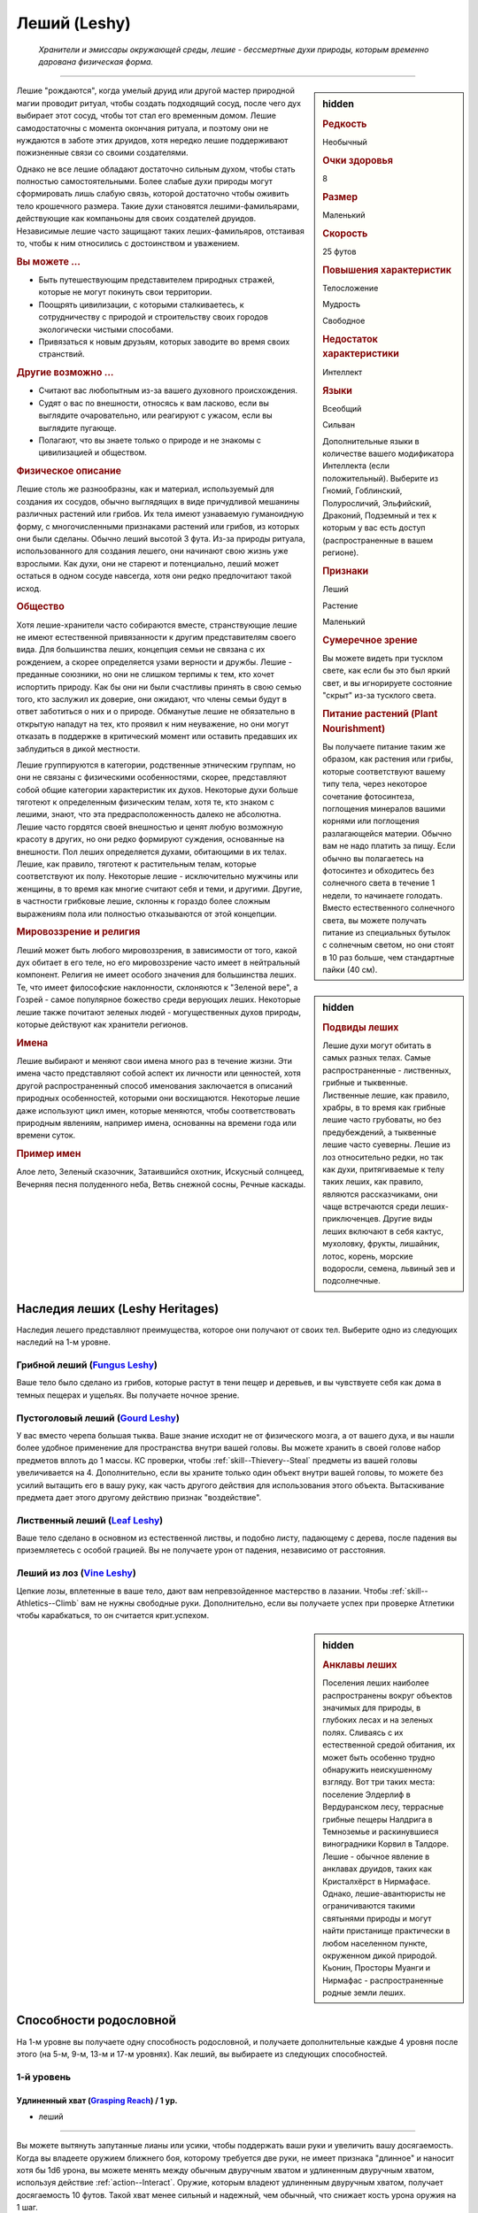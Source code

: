 .. rst-class:: ancestry
.. _ch2--ancestry--leshy:

Леший (Leshy)
=============================================================================================================

.. epigraph::
	
	*Хранители и эмиссары окружающей среды, лешие - бессмертные духи природы, которым временно дарована физическая форма.*

-----------------------------------------------------------------------------

.. rst-class:: sidebar-char-ancestry-class

.. sidebar:: hidden

	.. rubric:: Редкость

	Необычный


	.. rubric:: Очки здоровья

	8


	.. rubric:: Размер

	Маленький


	.. rubric:: Скорость

	25 футов


	.. rubric:: Повышения характеристик

	Телосложение

	Мудрость

	Свободное

	.. rubric:: Недостаток характеристики

	Интеллект


	.. rubric:: Языки

	Всеобщий

	Сильван

	Дополнительные языки в количестве вашего модификатора Интеллекта (если положительный).
	Выберите из Гномий, Гоблинский, Полуросличий, Эльфийский, Драконий, Подземный и тех к которым у вас есть доступ (распространенные в вашем регионе).


	.. rubric:: Признаки

	Леший

	Растение

	Маленький


	.. rubric:: Сумеречное зрение

	Вы можете видеть при тусклом свете, как если бы это был яркий свет, и вы игнорируете состояние "скрыт" из-за тусклого света.


	.. rubric:: Питание растений (Plant Nourishment)

	Вы получаете питание таким же образом, как растения или грибы, которые соответствуют вашему типу тела, через некоторое сочетание фотосинтеза, поглощения минералов вашими корнями или поглощения разлагающейся материи.
	Обычно вам не надо платить за пищу.
	Если обычно вы полагаетесь на фотосинтез и обходитесь без солнечного света в течение 1 недели, то начинаете голодать.
	Вместо естественного солнечного света, вы можете получать питание из специальных бутылок с солнечным светом, но они стоят в 10 раз больше, чем стандартные пайки (40 см).



Лешие "рождаются", когда умелый друид или другой мастер природной магии проводит ритуал, чтобы создать подходящий сосуд, после чего дух выбирает этот сосуд, чтобы тот стал его временным домом.
Лешие самодостаточны с момента окончания ритуала, и поэтому они не нуждаются в заботе этих друидов, хотя нередко лешие поддерживают пожизненные связи со своими создателями.

Однако не все лешие обладают достаточно сильным духом, чтобы стать полностью самостоятельными.
Более слабые духи природы могут сформировать лишь слабую связь, которой достаточно чтобы оживить тело крошечного размера.
Такие духи становятся лешими-фамильярами, действующие как компаньоны для своих создателей друидов.
Независимые лешие часто защищают таких леших-фамильяров, отстаивая то, чтобы к ним относились с достоинством и уважением.


.. rst-class:: h3
.. rubric:: Вы можете ...

* Быть путешествующим представителем природных стражей, которые не могут покинуть свои территории.
* Поощрять цивилизации, с которыми сталкиваетесь, к сотрудничеству с природой и строительству своих городов экологически чистыми способами.
* Привязаться к новым друзьям, которых заводите во время своих странствий.


.. rst-class:: h3
.. rubric:: Другие возможно ...

* Считают вас любопытным из-за вашего духовного происхождения.
* Судят о вас по внешности, относясь к вам ласково, если вы выглядите очаровательно, или реагируют с ужасом, если вы выглядите пугающе.
* Полагают, что вы знаете только о природе и не знакомы с цивилизацией и обществом.


.. rst-class:: h3
.. rubric:: Физическое описание

Лешие столь же разнообразны, как и материал, используемый для создания их сосудов, обычно выглядящих в виде причудливой мешанины различных растений или грибов.
Их тела имеют узнаваемую гуманоидную форму, с многочисленными признаками растений или грибов, из которых они были сделаны.
Обычно леший высотой 3 фута.
Из-за природы ритуала, использованного для создания лешего, они начинают свою жизнь уже взрослыми.
Как духи, они не стареют и потенциально, леший может остаться в одном сосуде навсегда, хотя они редко предпочитают такой исход.


.. rst-class:: h3
.. rubric:: Общество

Хотя лешие-хранители часто собираются вместе, странствующие лешие не имеют естественной привязанности к другим представителям своего вида.
Для большинства леших, концепция семьи не связана с их рождением, а скорее определяется узами верности и дружбы.
Лешие - преданные союзники, но они не слишком терпимы к тем, кто хочет испортить природу.
Как бы они ни были счастливы принять в свою семью того, кто заслужил их доверие, они ожидают, что члены семьи будут в ответ заботиться о них и о природе.
Обманутые лешие не обязательно в открытую нападут на тех, кто проявил к ним неуважение, но они могут отказать в поддержке в критический момент или оставить предавших их заблудиться в дикой местности.

Лешие группируются в категории, родственные этническим группам, но они не связаны с физическими особенностями, скорее, представляют собой общие категории характеристик их духов.
Некоторые духи больше тяготеют к определенным физическим телам, хотя те, кто знаком с лешими, знают, что эта предрасположенность далеко не абсолютна.
Лешие часто гордятся своей внешностью и ценят любую возможную красоту в других, но они редко формируют суждения, основанные на внешности.
Пол леших определяется духами, обитающими в их телах.
Лешие, как правило, тяготеют к растительным телам, которые соответствуют их полу.
Некоторые лешие - исключительно мужчины или женщины, в то время как многие считают себя и теми, и другими.
Другие, в частности грибковые лешие, склонны к гораздо более сложным выражениям пола или полностью отказываются от этой концепции.



.. rst-class:: sidebar-char-ancestry-class

.. sidebar:: hidden

	.. rubric:: Подвиды леших

	Лешие духи могут обитать в самых разных телах.
	Самые распространенные - лиственных, грибные и тыквенные.
	Лиственные лешие, как правило, храбры, в то время как грибные лешие часто грубоваты, но без предубеждений, а тыквенные лешие часто суеверны.
	Лешие из лоз относительно редки, но так как духи, притягиваемые к телу таких леших, как правило, являются рассказчиками, они чаще встречаются среди леших-приключенцев.
	Другие виды леших включают в себя кактус, мухоловку, фрукты, лишайник, лотос, корень, морские водоросли, семена, львиный зев и подсолнечные.



.. rst-class:: h3
.. rubric:: Мировоззрение и религия

Леший может быть любого мировоззрения, в зависимости от того, какой дух обитает в его теле, но его мировоззрение часто имеет в нейтральный компонент.
Религия не имеет особого значения для большинства леших.
Те, что имеет философские наклонности, склоняются к "Зеленой вере", а Гозрей - самое популярное божество среди верующих леших.
Некоторые лешие также почитают зеленых людей - могущественных духов природы, которые действуют как хранители регионов.


.. rst-class:: h3
.. rubric:: Имена

Лешие выбирают и меняют свои имена много раз в течение жизни.
Эти имена часто представляют собой аспект их личности или ценностей, хотя другой распространенный способ именования заключается в описаний природных особенностей, которыми они восхищаются.
Некоторые лешие даже используют цикл имен, которые меняются, чтобы соответствовать природным явлениям, например имена, основанны на времени года или времени суток.

.. rst-class:: h4
.. rubric:: Пример имен

Алое лето, Зеленый сказочник, Затаившийся охотник, Искусный солнцеед, Вечерняя песня полуденного неба, Ветвь снежной сосны, Речные каскады.




Наследия леших (Leshy Heritages)
-----------------------------------------------------------------------------------------

Наследия лешего представляют преимущества, которое они получают от своих тел.
Выберите одно из следующих наследий на 1-м уровне.

.. _ancestry-heritage--Leshy--Fungus:

Грибной леший (`Fungus Leshy <https://2e.aonprd.com/Heritages.aspx?ID=45>`_)
~~~~~~~~~~~~~~~~~~~~~~~~~~~~~~~~~~~~~~~~~~~~~~~~~~~~~~~~~~~~~~~~~~~~~~~~~~~~~~~~~~~~~~~

Ваше тело было сделано из грибов, которые растут в тени пещер и деревьев, и вы чувствуете себя как дома в темных пещерах и ущельях.
Вы получаете ночное зрение.


.. _ancestry-heritage--Leshy--Gourd:

Пустоголовый леший (`Gourd Leshy <https://2e.aonprd.com/Heritages.aspx?ID=46>`_)
~~~~~~~~~~~~~~~~~~~~~~~~~~~~~~~~~~~~~~~~~~~~~~~~~~~~~~~~~~~~~~~~~~~~~~~~~~~~~~~~~~~~~~~

У вас вместо черепа большая тыква.
Ваше знание исходит не от физического мозга, а от вашего духа, и вы нашли более удобное применение для пространства внутри вашей головы.
Вы можете хранить в своей голове набор предметов вплоть до 1 массы.
КС проверки, чтобы :ref:`skill--Thievery--Steal` предметы из вашей головы увеличивается на 4.
Дополнительно, если вы храните только один объект внутри вашей головы, то можете без усилий вытащить его в вашу руку, как часть другого действия для использования этого объекта.
Вытаскивание предмета дает этого другому действию признак "воздействие".


.. _ancestry-heritage--Leshy--Leaf:

Лиственный леший (`Leaf Leshy <https://2e.aonprd.com/Heritages.aspx?ID=47>`_)
~~~~~~~~~~~~~~~~~~~~~~~~~~~~~~~~~~~~~~~~~~~~~~~~~~~~~~~~~~~~~~~~~~~~~~~~~~~~~~~~~~~~~~~

Ваше тело сделано в основном из естественной листвы, и подобно листу, падающему с дерева, после падения вы приземляетесь с особой грацией.
Вы не получаете урон от падения, независимо от расстояния.


.. _ancestry-heritage--Leshy--Vine:

Леший из лоз (`Vine Leshy <https://2e.aonprd.com/Heritages.aspx?ID=48>`_)
~~~~~~~~~~~~~~~~~~~~~~~~~~~~~~~~~~~~~~~~~~~~~~~~~~~~~~~~~~~~~~~~~~~~~~~~~~~~~~~~~~~~~~~

Цепкие лозы, вплетенные в ваше тело, дают вам непревзойденное мастерство в лазании.
Чтобы :ref:`skill--Athletics--Climb` вам не нужны свободные руки.
Дополнительно, если вы получаете успех при проверке Атлетики чтобы карабкаться, то он считается крит.успехом.



.. rst-class:: sidebar-char-ancestry-class

.. sidebar:: hidden

	.. rubric:: Анклавы леших

	Поселения леших наиболее распространены вокруг объектов значимых для природы, в глубоких лесах и на зеленых полях.
	Сливаясь с их естественной средой обитания, их может быть особенно трудно обнаружить неискушенному взгляду.
	Вот три таких места: поселение Элдерлиф в Вердуранском лесу, террасные грибные пещеры Налдрига в Темноземье и раскинувшиеся виноградники Корвил в Талдоре.
	Лешие - обычное явление в анклавах друидов, таких как Кристалхёрст в Нирмафасе.
	Однако, лешие-авантюристы не ограничиваются такими святынями природы и могут найти пристанище практически в любом населенном пункте, окруженном дикой природой.
	Кьонин, Просторы Муанги и Нирмафас - распространенные родные земли леших.










.. rst-class:: ancestry-class-feats

Способности родословной
-----------------------------------------------------------------------------------------

На 1-м уровне вы получаете одну способность родословной, и получаете дополнительные каждые 4 уровня после этого (на 5-м, 9-м, 13-м и 17-м уровнях).
Как леший, вы выбираете из следующих способностей.



1-й уровень
~~~~~~~~~~~~~~~~~~~~~~~~~~~~~~~~~~~~~~~~~~~~~~~~~~~~~~~~~~~~~~~~~~~~~~~~~~~~~~~~~~~~~~~~

.. _ancestry-feat--Leshy--Grasping-Reach:

Удлиненный хват (`Grasping Reach <https://2e.aonprd.com/Feats.aspx?ID=1037>`_) / 1 ур.
"""""""""""""""""""""""""""""""""""""""""""""""""""""""""""""""""""""""""""""""""""""""""""""

- леший

----------

Вы можете вытянуть запутанные лианы или усики, чтобы поддержать ваши руки и увеличить вашу досягаемость.
Когда вы владеете оружием ближнего боя, которому требуется две руки, не имеет признака "длинное" и наносит хотя бы 1d6 урона, вы можете менять между обычным двуручным хватом и удлиненным двуручным хватом, используя действие :ref:`action--Interact`.
Оружие, которым владеют удлиненным двуручным хватом, получает досягаемость 10 футов.
Такой хват менее сильный и надежный, чем обычный, что снижает кость урона оружия на 1 шаг.


.. _ancestry-feat--Leshy--Harmlessly-Cute:

Безвредный и миленький (`Harmlessly Cute <https://2e.aonprd.com/Feats.aspx?ID=1038>`_) / 1 ур.
""""""""""""""""""""""""""""""""""""""""""""""""""""""""""""""""""""""""""""""""""""""""""""""""

- леший

----------

Ваши размеры и манера поведения позволяют вам легко убедить других, что вы не причините вреда.
Вы получаете способность навыка :ref:`feat--Shameless-Request` в качестве бонусной способности.
Дополнительно, вы получаете бонус обстоятельства +1 к проверкам инициативы, когда вы кидаете ее с использованием Обмана.


.. _ancestry-feat--Leshy--Leshy-Lore:

Знания леших (`Leshy Lore <https://2e.aonprd.com/Feats.aspx?ID=1039>`_) / 1 ур.
"""""""""""""""""""""""""""""""""""""""""""""""""""""""""""""""""""""""""""""""""""""""""""""

- леший

----------

Вы глубоко понимаете культурные традиции своего народа и его врожденные сильные стороны.
Вы становитесь обучены в навыках Природы и Скрытности.
Если вы автоматически становитесь обучены в одном из этих навыков (например из-за вашей предыстории или класса), то вместо этого вы становитесь обучены в навыке по вашему выбору.
Вы так же становитесь обученным "Знаниям леших".


.. _ancestry-feat--Leshy--Leshy-Superstition:

Приметы леших (`Leshy Superstition <https>`_) |д-р| / 1 ур.
"""""""""""""""""""""""""""""""""""""""""""""""""""""""""""""""""""""""""""""""""""""""""""""

- леший

**Триггер**: Вы делаете спасбросок против заклинания или магического эффекта, но еще не бросили кости.

----------

Вы замечаете духов, которые населяют объекты, учась тому, какие приносит удачу, а какие несчастье.
Вы сосредотачиваетесь на силе удачливого объекта, дающего вам бонус обстоятельства +1 к вашему спасброске против спровоцировавшего эффекта.


.. _ancestry-feat--Leshy--Seedpod:

Семенная коробочка (`Seedpod <https://2e.aonprd.com/Feats.aspx?ID=1041>`_) / 1 ур.
"""""""""""""""""""""""""""""""""""""""""""""""""""""""""""""""""""""""""""""""""""""""""""""

- леший

----------

Ваше тело производит почти бесконечный запас твердых семенных коробочек.
Вы получаете дистанционную безоружную атаку, которая наносит 1d4 дробящего урона; эти удары имеют признак "воздействие".
При критическом попадании семенная коробочка лопается, выпуская запутанную растительность, которая накладывает на цель штраф обстоятельства -10 футов Скорости, на 1 раунд.
Семенные коробочки не добавляют эффект критической специализации.


.. _ancestry-feat--Leshy--Shadow-of-the-Wilds:

Тень дикой местности (`Shadow of the Wilds <https://2e.aonprd.com/Feats.aspx?ID=1042>`_) / 1 ур.
"""""""""""""""""""""""""""""""""""""""""""""""""""""""""""""""""""""""""""""""""""""""""""""""""""

- леший

----------

Трудно заметить то, как вы проходите по дикой местности.
Пока вы не находитесь в городской среде, считается что вы всегда :ref:`skill--Survival--Cover-Tracks`, даже если вы выбрали другой вид деятельности в режиме исследования.


.. _ancestry-feat--Leshy--Undaunted:

Неустрашимый (`Undaunted <https://2e.aonprd.com/Feats.aspx?ID=1043>`_) / 1 ур.
"""""""""""""""""""""""""""""""""""""""""""""""""""""""""""""""""""""""""""""""""""""""""""""

- леший

----------

Ваш дух пережил много испытаний за свое долгое существование, и вы уверены, что можете преодолеть любые трудности, которые жизнь бросает вам на пути.
Вы получаете бонус обстоятельства +1 к спасброскам против эффектов с признаком "эмоция".
Если при броске вы получаете успех, то он становится крит.успехом.






5-й уровень
~~~~~~~~~~~~~~~~~~~~~~~~~~~~~~~~~~~~~~~~~~~~~~~~~~~~~~~~~~~~~~~~~~~~~~~~~~~~~~~~~~~~~~~~

.. _ancestry-feat--Leshy--Leshy-Glide:

Планирование лешего (`Leshy Glide <https://2e.aonprd.com/Feats.aspx?ID=1044>`_) |д-1| / 5 ур.
"""""""""""""""""""""""""""""""""""""""""""""""""""""""""""""""""""""""""""""""""""""""""""""""""

- леший

**Предварительные условия**: наследие :ref:`ancestry-heritage--Leshy--Leaf` или способность навыка :ref:`feat--Cat-Fall`

----------

Используя свои листья, вы можете контролировать падение.
Вы медленно планируете по воздуху к земле, со скоростью 5 футов вниз и до 25 футов вперед.
Пока вы тратите хотя бы 1 действие, планируя каждый раунд и не достигнув земли, то вы остаетесь в воздухе в конце вашего хода.


.. _ancestry-feat--Leshy--Ritual-Reversion:

Обратный ритуал (`Ritual Reversion <https://2e.aonprd.com/Feats.aspx?ID=1045>`_) |д-2| / 5 ур.
""""""""""""""""""""""""""""""""""""""""""""""""""""""""""""""""""""""""""""""""""""""""""""""""""

- природный
- превращение
- полиморф
- леший

----------

Вы можете временно вернуться к менее заметной форме, не ослабляя своих чувств.
Вы принимаете форму растения или гриба обычного образца, который наиболее похож на вас, возвращаясь к внешнему виду вашего тела сразу до того, как ваш дух соединился с ним.
В остальном, это как эффект :ref:`spell--t--Tree-Shape`, за исключением того, что ваш размер остается маленьким.


.. _ancestry-feat--Leshy--Speak-with-Kindred:

Разговор с себе подобными (`Speak with Kindred <https://2e.aonprd.com/Feats.aspx?ID=1046>`_) / 5 ур.
""""""""""""""""""""""""""""""""""""""""""""""""""""""""""""""""""""""""""""""""""""""""""""""""""""""

- леший

----------

У вас есть связь с существами, которые имеют общую физиологию с вами.
Вы можете задавать вопросы, получать ответы и использовать навык Дипломатия с растениями или грибами, которые соответствуют вашему наследию лешего.
Как правило, грибные лешие могут говорить с грибами и грибками; пустоголовые лешие могут говорить с тыквами, дынями и подобными плодоносящими растениями; лиственные лешие могут говорить с лиственными деревьями; а лешие из лоз могут говорить с лозами и вьющимися растениями.
Мастер решает какие растения или грибы применимы для этой способности.






9-й уровень
~~~~~~~~~~~~~~~~~~~~~~~~~~~~~~~~~~~~~~~~~~~~~~~~~~~~~~~~~~~~~~~~~~~~~~~~~~~~~~~~~~~~~~~~

.. _ancestry-feat--Leshy--Bark-and-Tendril:

Кора и усики (`Bark and Tendril <https://2e.aonprd.com/Feats.aspx?ID=1047>`_) / 9 ур.
"""""""""""""""""""""""""""""""""""""""""""""""""""""""""""""""""""""""""""""""""""""""""""""

- леший

----------

Вы владеете природной магией.
Вы можете колдовать :ref:`spell--b--Barkskin` и :ref:`spell--e--Entangle` как врожденные природные заклинания 2-го уровня, каждое раз в день.


.. _ancestry-feat--Leshy--Lucky-Keepsake:

Счастливый сувенир (`Lucky Keepsake <https://2e.aonprd.com/Feats.aspx?ID=1048>`_) / 9 ур.
"""""""""""""""""""""""""""""""""""""""""""""""""""""""""""""""""""""""""""""""""""""""""""""

- леший

**Предварительные условия**: :ref:`ancestry-feat--Leshy--Leshy-Superstition`

----------

У вас есть сувенир, который дает вам удачу.
Вы получаете бонус обстоятельства +1 к спасброскам против заклинаний и магических эффектов все время, а не только когда вы используете :ref:`ancestry-feat--Leshy--Leshy-Superstition`.
Если вы теряете сувенир, то теряете и бонус пока не обретете новый, обычно это занимает неделю.


.. _ancestry-feat--Leshy--Solar-Rejuvenation:

Солнечное восстановление сил (`Solar Rejuvenation <https://2e.aonprd.com/Feats.aspx?ID=1049>`_) / 9 ур.
"""""""""""""""""""""""""""""""""""""""""""""""""""""""""""""""""""""""""""""""""""""""""""""""""""""""""

- леший

----------

Если вы отдыхаете на открытом воздухе в течение 10 минут днем, вы восстанавливаете Очки Здоровья, в количестве, равному вашему модификатору Телосложения x половину вашего уровня.
Вы получаете это преимущество в дополнение к любому лечению от :ref:`skill--Medicine--Treat-Wounds`.
Лешие, у которых растительное питание не зависит от фотосинтеза, нуждаются подходящей для них среде обитания.
Например, грибные лешие нуждаются в темноте, влажной среде и куче разлагающегося растительного вещества.